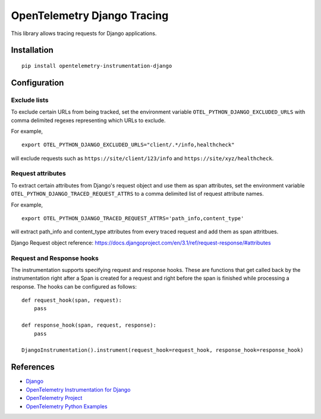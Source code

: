 OpenTelemetry Django Tracing
============================

|pypi|

.. |pypi| image:: https://badge.fury.io/py/opentelemetry-instrumentation-django.svg
   :target: https://pypi.org/project/opentelemetry-instrumentation-django/

This library allows tracing requests for Django applications.

Installation
------------

::

    pip install opentelemetry-instrumentation-django

Configuration
-------------

Exclude lists
*************
To exclude certain URLs from being tracked, set the environment variable ``OTEL_PYTHON_DJANGO_EXCLUDED_URLS`` with comma delimited regexes representing which URLs to exclude.

For example,

::

    export OTEL_PYTHON_DJANGO_EXCLUDED_URLS="client/.*/info,healthcheck"

will exclude requests such as ``https://site/client/123/info`` and ``https://site/xyz/healthcheck``.

Request attributes
********************
To extract certain attributes from Django's request object and use them as span attributes, set the environment variable ``OTEL_PYTHON_DJANGO_TRACED_REQUEST_ATTRS`` to a comma
delimited list of request attribute names. 

For example,

::

    export OTEL_PYTHON_DJANGO_TRACED_REQUEST_ATTRS='path_info,content_type'

will extract path_info and content_type attributes from every traced request and add them as span attritbues.

Django Request object reference: https://docs.djangoproject.com/en/3.1/ref/request-response/#attributes

Request and Response hooks
***************************
The instrumentation supports specifying request and response hooks. These are functions that get called back by the instrumentation right after a Span is created for a request
and right before the span is finished while processing a response. The hooks can be configured as follows:

::

    def request_hook(span, request):
        pass

    def response_hook(span, request, response):
        pass

    DjangoInstrumentation().instrument(request_hook=request_hook, response_hook=response_hook)


References
----------

* `Django <https://www.djangoproject.com/>`_
* `OpenTelemetry Instrumentation for Django <https://opentelemetry-python-contrib.readthedocs.io/en/latest/instrumentation/django/django.html>`_
* `OpenTelemetry Project <https://opentelemetry.io/>`_
* `OpenTelemetry Python Examples <https://github.com/open-telemetry/opentelemetry-python/tree/main/docs/examples>`_
